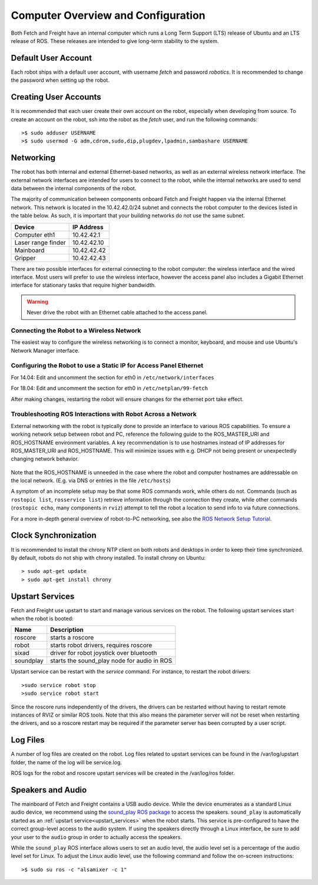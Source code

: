 Computer Overview and Configuration
===================================

Both Fetch and Freight have an internal computer which runs a
Long Term Support (LTS) release of Ubuntu and an LTS release of
ROS. These releases are intended to give long-term stability to
the system.

.. embed-user-accounts-start

Default User Account
--------------------

Each robot ships with a default user account, with username `fetch` and
password `robotics`. It is recommended to change the password when
setting up the robot.

Creating User Accounts
----------------------

It is recommended that each user create their own account on the robot, especially
when developing from source. To create an account on the robot, ssh into the
robot as the `fetch` user, and run the following commands:

::

    >$ sudo adduser USERNAME
    >$ sudo usermod -G adm,cdrom,sudo,dip,plugdev,lpadmin,sambashare USERNAME

.. embed-user-accounts-end

Networking
----------

The robot has both internal and external Ethernet-based networks,
as well as an external wireless network interface. The external
network interfaces are intended for users to connect to the robot,
while the internal networks are used to send data between the
internal components of the robot.

The majority of communication between components onboard Fetch and
Freight happen via the internal Ethernet network. This network
is located in the 10.42.42.0/24 subnet and connects the robot
computer to the devices listed in the table below. As such,
it is important that your building networks do not use the
same subnet.

====================== =============
Device                 IP Address
====================== =============
Computer eth1          10.42.42.1
Laser range finder     10.42.42.10
Mainboard              10.42.42.42
Gripper                10.42.42.43
====================== =============

There are two possible interfaces for external connecting to the robot
computer: the wireless interface and the wired interface. Most users
will prefer to use the wireless interface, however the access panel
also includes a Gigabit Ethernet interface for stationary tasks that
require higher bandwidth.

.. warning::

    Never drive the robot with an Ethernet cable attached to the access panel.

Connecting the Robot to a Wireless Network
~~~~~~~~~~~~~~~~~~~~~~~~~~~~~~~~~~~~~~~~~~
The easiest way to configure the wireless networking is to connect a monitor,
keyboard, and mouse and use Ubuntu's Network Manager interface.

Configuring the Robot to use a Static IP for Access Panel Ethernet
~~~~~~~~~~~~~~~~~~~~~~~~~~~~~~~~~~~~~~~~~~~~~~~~~~~~~~~~~~~~~~~~~~
For 14.04: Edit and uncomment the section for eth0 in ``/etc/network/interfaces``

For 18.04: Edit and uncomment the section for eth0 in ``/etc/netplan/99-fetch``

After making changes, restarting the robot will ensure changes for the ethernet
port take effect.

Troubleshooting ROS Interactions with Robot Across a Network
~~~~~~~~~~~~~~~~~~~~~~~~~~~~~~~~~~~~~~~~~~~~~~~~~~~~~~~~~~~~
External networking with the robot is typically done to provide
an interface to various ROS capabilities. To ensure a working network setup
between robot and PC, reference the following guide to the ROS_MASTER_URI
and ROS_HOSTNAME environment variables. A key recommendation is to use hostnames
instead of IP addresses for ROS_MASTER_URI and ROS_HOSTNAME. This will minimize
issues with e.g. DHCP not being present or unexpectedly changing network behavior.

.. figure:: _static/fetch_ros_ntwk.png
   :width: 100%
   :align: center
   :figclass: align-centered

Note that the ROS_HOSTNAME is unneeded in the case where the robot and
computer hostnames are addressable on the local network. (E.g. via DNS
or entries in the file ``/etc/hosts``)

A symptom of an incomplete setup may be that some ROS commands work, while others
do not. Commands (such as ``rostopic list``, ``rosservice list``) retrieve
information through the connection they create,
while other commands (``rostopic echo``, many components in ``rviz``) attempt
to tell the robot a location to send info to via future connections.

For a more in-depth general overview of robot-to-PC networking, see also the
`ROS Network Setup Tutorial <http://wiki.ros.org/ROS/NetworkSetup>`_.

Clock Synchronization
---------------------

It is recommended to install the chrony NTP client on both robots and desktops
in order to keep their time synchronized. By default, robots do not ship with
chrony installed. To install chrony on Ubuntu:

::

    > sudo apt-get update
    > sudo apt-get install chrony

.. _upstart_services:

Upstart Services
----------------

Fetch and Freight use upstart to start and manage various services on the robot.
The following upstart services start when the robot is booted:

=========== ===========================================
Name        Description
=========== ===========================================
roscore     starts a roscore
robot       starts robot drivers, requires roscore
sixad       driver for robot joystick over bluetooth
soundplay   starts the sound_play node for audio in ROS
=========== ===========================================

Upstart service can be restart with the `service` command. For instance, to
restart the robot drivers:

::

    >sudo service robot stop
    >sudo service robot start

Since the roscore runs independently of the drivers, the drivers can be
restarted without having to restart remote instances of RVIZ or similar ROS
tools. Note that this also means the parameter server will not be reset
when restarting the drivers, and so a roscore restart may be required
if the parameter server has been corrupted by a user script.

Log Files
---------

A number of log files are created on the robot. Log files related to upstart
services can be found in the /var/log/upstart folder, the name of the log
will be service.log.

ROS logs for the robot and roscore upstart services will be created in the
/var/log/ros folder.

Speakers and Audio
------------------

The mainboard of Fetch and Freight contains a USB audio device.
While the device enumerates as a standard Linux audio device, we recommend
using the `sound_play ROS package <http://wiki.ros.org/sound_play>`_ to
access the speakers. ``sound_play`` is automatically started as
an :ref:`upstart service<upstart_services>` when the robot starts.
This service is pre-configured to have the correct group-level access
to the audio system. If using the speakers directly through a Linux
interface, be sure to add your user to the ``audio`` group in order
to actually access the speakers.

While the ``sound_play`` ROS interface allows users to set an audio
level, the audio level set is a percentage of the audio level set
for Linux. To adjust the Linux audio level, use the following command
and follow the on-screen instructions:

::

    >$ sudo su ros -c "alsamixer -c 1"
